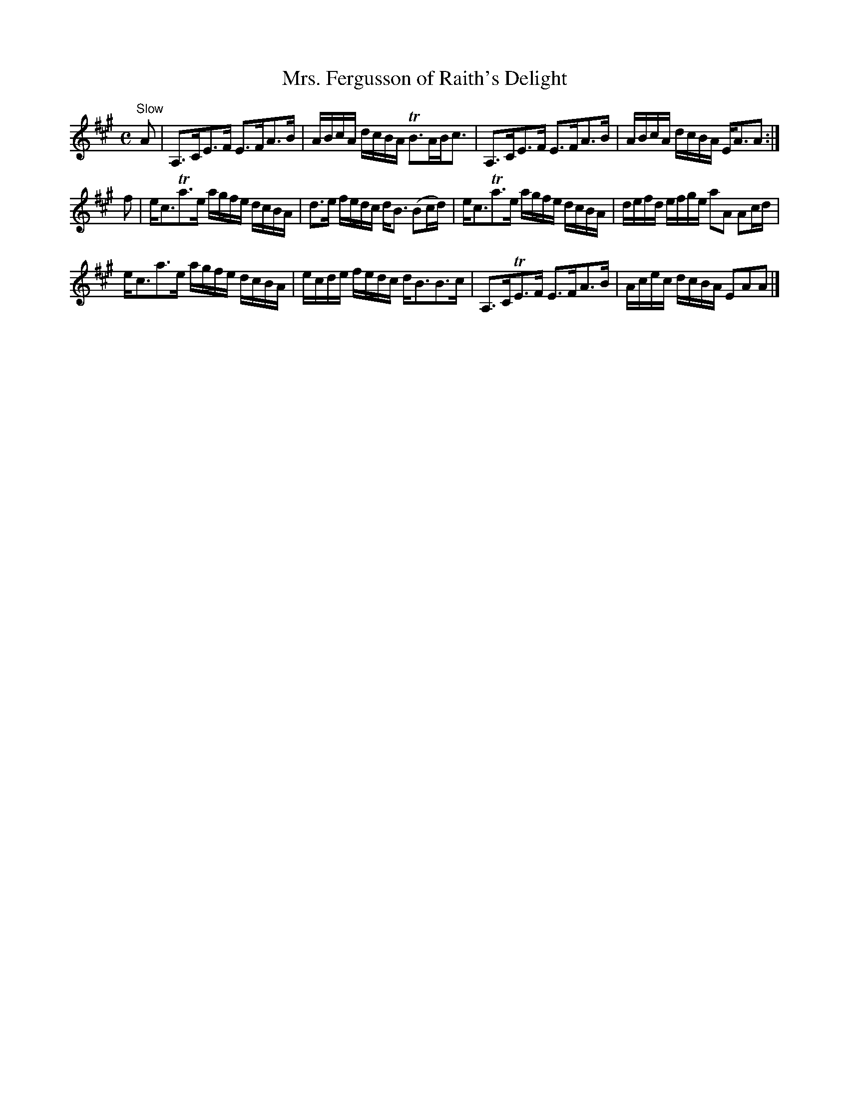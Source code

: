 X:26
T:Mrs. Fergusson of Raith's Delight
S:Petrie's Collection of Strathspey Reels and Country Dances &c., 1790
Z:Steve Wyrick <sjwyrick'at'gmail'dot'com>, 3/6/04
N:Petrie's First Collection, page 13
L:1/8
M:C
R:Strathspey
K:A
"^Slow"
A|A,>CE>F  E>FA>B           |A/B/c/A/ d/c/B/A/ TB>AB<c     |\
  A,>CE>F  E>FA>B           |A/B/c/A/ d/c/B/A/  E<AA      :|
f|e<cTa>e  a/g/f/e/ d/c/B/A/|d>e f/e/d/c/       d<B (Bc/d/)|\
  e<cTa>e  a/g/f/e/ d/c/B/A/|d/e/f/d/ e/f/g/e/  aA Ac/d/   |
  e<ca>e   a/g/f/e/ d/c/B/A/|e/c/d/e/ f/e/d/c/  d<BB>c     |\
  A,>CTE>F E>FA>B           |A/c/e/c/ d/c/B/A/  EAA       |]
